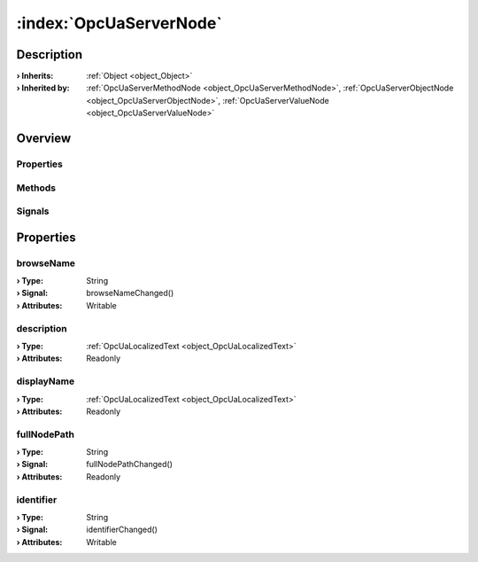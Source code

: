 
.. _object_OpcUaServerNode:


:index:`OpcUaServerNode`
------------------------

Description
***********



:**› Inherits**: :ref:`Object <object_Object>`
:**› Inherited by**: :ref:`OpcUaServerMethodNode <object_OpcUaServerMethodNode>`, :ref:`OpcUaServerObjectNode <object_OpcUaServerObjectNode>`, :ref:`OpcUaServerValueNode <object_OpcUaServerValueNode>`

Overview
********

Properties
++++++++++

.. hlist::
  :columns: 1

  * :ref:`browseName <property_OpcUaServerNode_browseName>`
  * :ref:`description <property_OpcUaServerNode_description>`
  * :ref:`displayName <property_OpcUaServerNode_displayName>`
  * :ref:`fullNodePath <property_OpcUaServerNode_fullNodePath>`
  * :ref:`identifier <property_OpcUaServerNode_identifier>`
  * :ref:`Object.objectId <property_Object_objectId>`
  * :ref:`Object.parent <property_Object_parent>`

Methods
+++++++

.. hlist::
  :columns: 1

  * :ref:`Object.fromJson() <method_Object_fromJson>`
  * :ref:`Object.toJson() <method_Object_toJson>`

Signals
+++++++

.. hlist::
  :columns: 1

  * :ref:`Object.completed() <signal_Object_completed>`



Properties
**********


.. _property_OpcUaServerNode_browseName:

.. _signal_OpcUaServerNode_browseNameChanged:

.. index::
   single: browseName

browseName
++++++++++



:**› Type**: String
:**› Signal**: browseNameChanged()
:**› Attributes**: Writable


.. _property_OpcUaServerNode_description:

.. index::
   single: description

description
+++++++++++



:**› Type**: :ref:`OpcUaLocalizedText <object_OpcUaLocalizedText>`
:**› Attributes**: Readonly


.. _property_OpcUaServerNode_displayName:

.. index::
   single: displayName

displayName
+++++++++++



:**› Type**: :ref:`OpcUaLocalizedText <object_OpcUaLocalizedText>`
:**› Attributes**: Readonly


.. _property_OpcUaServerNode_fullNodePath:

.. _signal_OpcUaServerNode_fullNodePathChanged:

.. index::
   single: fullNodePath

fullNodePath
++++++++++++



:**› Type**: String
:**› Signal**: fullNodePathChanged()
:**› Attributes**: Readonly


.. _property_OpcUaServerNode_identifier:

.. _signal_OpcUaServerNode_identifierChanged:

.. index::
   single: identifier

identifier
++++++++++



:**› Type**: String
:**› Signal**: identifierChanged()
:**› Attributes**: Writable
